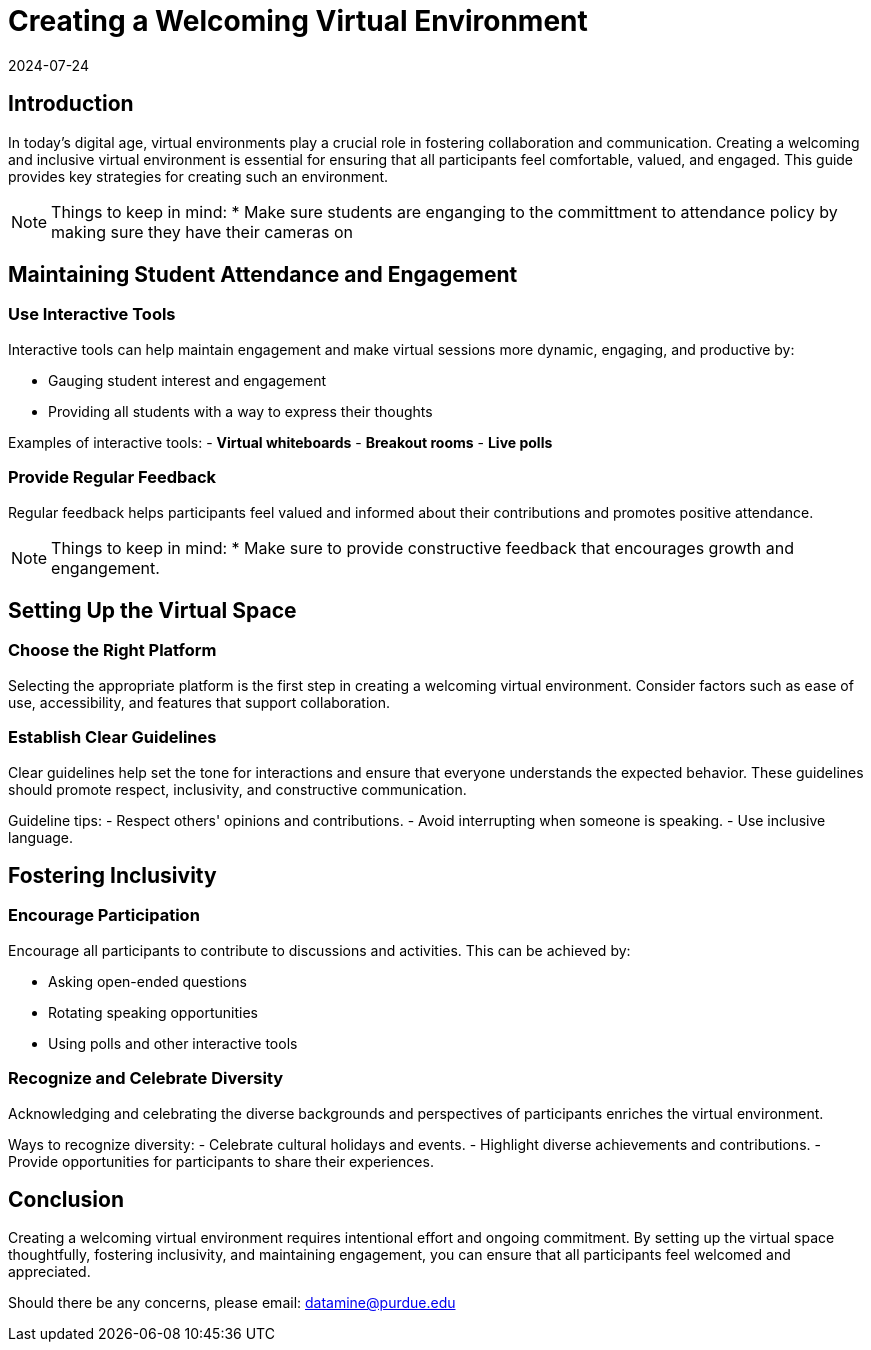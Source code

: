 = Creating a Welcoming Virtual Environment
2024-07-24

== Introduction

In today's digital age, virtual environments play a crucial role in fostering collaboration and communication. Creating a welcoming and inclusive virtual environment is essential for ensuring that all participants feel comfortable, valued, and engaged. This guide provides key strategies for creating such an environment.

NOTE: Things to keep in mind:
* Make sure students are enganging to the committment to attendance policy by making sure they have their cameras on

== Maintaining Student Attendance and Engagement

=== Use Interactive Tools

Interactive tools can help maintain engagement and make virtual sessions more dynamic, engaging, and productive by:

- Gauging student interest and engagement
- Providing all students with a way to express their thoughts

****
Examples of interactive tools:
- *Virtual whiteboards*
- *Breakout rooms*
- *Live polls*
****


=== Provide Regular Feedback

Regular feedback helps participants feel valued and informed about their contributions and promotes positive attendance.

NOTE: Things to keep in mind:
* Make sure to provide constructive feedback that encourages growth and engangement.


== Setting Up the Virtual Space

=== Choose the Right Platform

Selecting the appropriate platform is the first step in creating a welcoming virtual environment. Consider factors such as ease of use, accessibility, and features that support collaboration.

=== Establish Clear Guidelines

Clear guidelines help set the tone for interactions and ensure that everyone understands the expected behavior. These guidelines should promote respect, inclusivity, and constructive communication.

**** 
Guideline tips:
- Respect others' opinions and contributions.
- Avoid interrupting when someone is speaking.
- Use inclusive language.
****

== Fostering Inclusivity

=== Encourage Participation

Encourage all participants to contribute to discussions and activities. This can be achieved by:

- Asking open-ended questions
- Rotating speaking opportunities
- Using polls and other interactive tools

=== Recognize and Celebrate Diversity

Acknowledging and celebrating the diverse backgrounds and perspectives of participants enriches the virtual environment.

****
Ways to recognize diversity:
- Celebrate cultural holidays and events.
- Highlight diverse achievements and contributions.
- Provide opportunities for participants to share their experiences.
****

== Conclusion

Creating a welcoming virtual environment requires intentional effort and ongoing commitment. By setting up the virtual space thoughtfully, fostering inclusivity, and maintaining engagement, you can ensure that all participants feel welcomed and appreciated.

Should there be any concerns, please email: datamine@purdue.edu